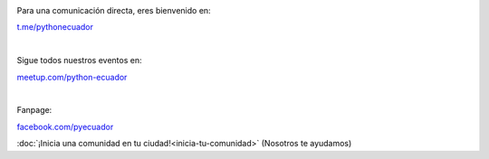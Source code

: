 .. title: La comunidad
.. slug: index
.. tags:
.. category:
.. link:
.. description:
.. type: text
.. template: pagina.tmpl

.. image:: /images/telegram_logo.png
  :height: 80px
  :width: 80px
  :scale: 50%
  :alt: logo de telegram
  :align: left

Para una comunicación directa, eres bienvenido en:

`t.me/pythonecuador
<https://t.me/pythonecuador/>`_

|

.. image:: /images/meetup_logo.png
  :height: 90px
  :width: 90px
  :scale: 50%
  :alt: logo de meetup
  :align: left

Sigue todos nuestros eventos en:

`meetup.com/python-ecuador
<https://www.meetup.com/es-ES/python-ecuador/>`_

|

.. image:: /images/facebook_logo.png
  :height: 80px
  :width: 80px
  :scale: 50%
  :alt: logo de facebook
  :align: left

Fanpage:

`facebook.com/pyecuador <https://www.facebook.com/pyecuador/>`_

:doc:`¡Inicia una comunidad en tu ciudad!<inicia-tu-comunidad>` (Nosotros te ayudamos)
